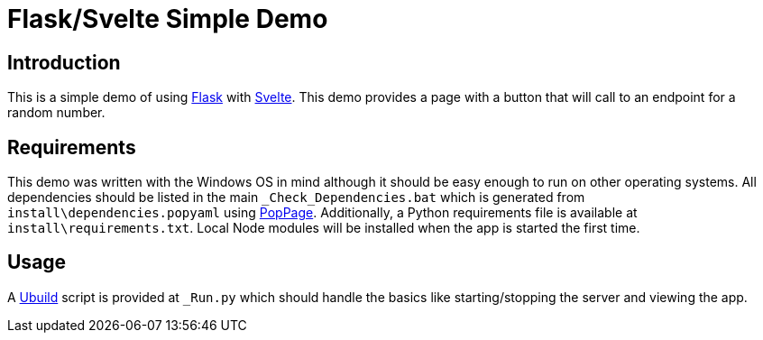 = Flask/Svelte Simple Demo
:date: 20 July 2019

== Introduction
This is a simple demo of using http://flask.pocoo.org/[Flask] with https://svelte.dev/[Svelte]. This demo provides a page with a button that will call to an endpoint for a random number.

== Requirements
This demo was written with the Windows OS in mind although it should be easy enough to run on other operating systems. All dependencies should be listed in the main `_Check_Dependencies.bat` which is generated from `install\dependencies.popyaml` using https://github.com/jeffrimko/PopPage[PopPage]. Additionally, a Python requirements file is available at `install\requirements.txt`. Local Node modules will be installed when the app is started the first time.

== Usage
A https://pypi.org/project/ubuild/[Ubuild] script is provided at `_Run.py` which should handle the basics like starting/stopping the server and viewing the app.
